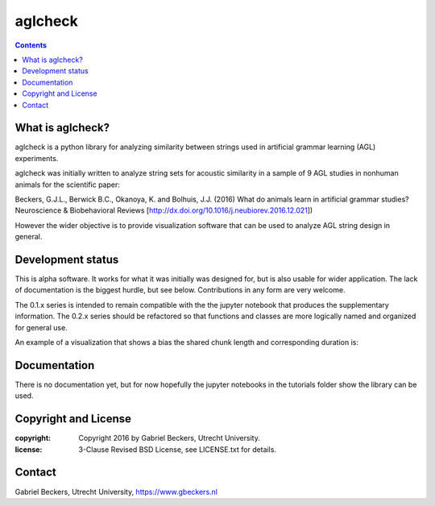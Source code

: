 ========
aglcheck
========

.. contents::

What is aglcheck?
-----------------
aglcheck is a python library for analyzing similarity between strings used in
artificial grammar learning (AGL) experiments.

aglcheck was initially written to analyze string sets for acoustic similarity
in a sample of 9 AGL studies in nonhuman animals for the scientific paper:

Beckers, G.J.L., Berwick B.C., Okanoya, K. and Bolhuis, J.J. (2016) What do
animals learn in artificial grammar studies? Neuroscience & Biobehavioral
Reviews [http://dx.doi.org/10.1016/j.neubiorev.2016.12.021])

However the wider objective is to provide visualization software that can be
used to analyze AGL string design in general.

Development status
------------------
This is alpha software. It works for what it was initially was designed for,
but is also usable for wider application. The lack of documentation is the
biggest hurdle, but see below. Contributions in any form are very welcome.

The 0.1.x series is intended to remain compatible with the the jupyter
notebook that produces the supplementary information. The 0.2.x series should
be refactored so that functions and classes are more logically named and
organized for general use.

An example of a visualization that shows a bias the shared chunk length and
corresponding duration is:

.. image:: example_figures/example_fig_sharedchunklength_1.png
   :width: 100%

Documentation
-------------
There is no documentation yet, but for now hopefully the jupyter notebooks in
the tutorials folder show the library can be used.

Copyright and License
---------------------

:copyright: Copyright 2016 by Gabriel Beckers, Utrecht University.
:license: 3-Clause Revised BSD License, see LICENSE.txt for details.

Contact
-------
Gabriel Beckers, Utrecht University, https://www.gbeckers.nl